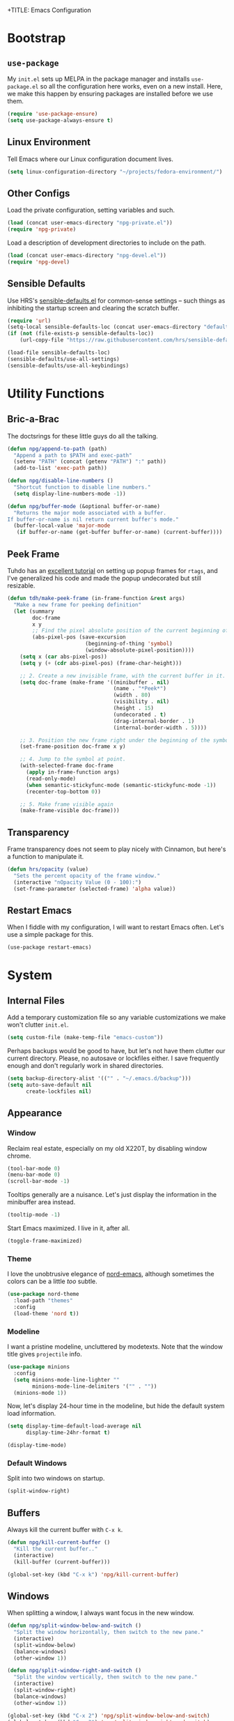 +TITLE: Emacs Configuration
#+AUTHOR: Nathanael Gentry
#+EMAIL: ngentry1@liberty.edu
#+OPTIONS: toc:nil num:nil
#+PROPERTY: header-args :results output silent

* Bootstrap
** =use-package=
My =init.el= sets up MELPA in the package manager and installs =use-package.el= so all the configuration here works, even on a new install. Here, we make this happen by ensuring packages are installed before we use them.
#+begin_src emacs-lisp
  (require 'use-package-ensure)
  (setq use-package-always-ensure t)
#+end_src

** Linux Environment
Tell Emacs where our Linux configuration document lives.
#+begin_src emacs-lisp
  (setq linux-configuration-directory "~/projects/fedora-environment/")
#+end_src

** Other Configs
Load the private configuration, setting variables and such.
#+begin_src emacs-lisp
  (load (concat user-emacs-directory "npg-private.el"))
  (require 'npg-private)
#+end_src

Load a description of development directories to include on the path.
#+begin_src emacs-lisp
  (load (concat user-emacs-directory "npg-devel.el"))
  (require 'npg-devel)
#+end_src

** Sensible Defaults
Use HRS's [[https://github.com/hrs/sensible-defaults.el/][sensible-defaults.el]] for common-sense settings -- such things as
inhibiting the startup screen and clearing the scratch buffer.
#+begin_src emacs-lisp
  (require 'url)
  (setq-local sensible-defaults-loc (concat user-emacs-directory "defaults.el"))
  (if (not (file-exists-p sensible-defaults-loc))
      (url-copy-file "https://raw.githubusercontent.com/hrs/sensible-defaults.el/master/sensible-defaults.el" sensible-defaults-loc))

  (load-file sensible-defaults-loc)
  (sensible-defaults/use-all-settings)
  (sensible-defaults/use-all-keybindings)
#+end_src

* Utility Functions
** Bric-a-Brac
The doctsrings for these little guys do all the talking.
#+begin_src emacs-lisp
  (defun npg/append-to-path (path)
    "Append a path to $PATH and exec-path"
    (setenv "PATH" (concat (getenv "PATH") ":" path))
    (add-to-list 'exec-path path))
#+end_src

#+begin_src emacs-lisp
  (defun npg/disable-line-numbers ()
    "Shortcut function to disable line numbers."
    (setq display-line-numbers-mode -1))
#+end_src

#+begin_src emacs-lisp
  (defun npg/buffer-mode (&optional buffer-or-name)
    "Returns the major mode associated with a buffer.
  If buffer-or-name is nil return current buffer's mode."
    (buffer-local-value 'major-mode
     (if buffer-or-name (get-buffer buffer-or-name) (current-buffer))))
#+end_src

** Peek Frame
Tuhdo has an [[https://tuhdo.github.io/emacs-frame-peek.html][excellent tutorial]] on setting up popup frames for =rtags=, and I've generalized his code and made the popup undecorated but still resizable.

#+begin_src emacs-lisp
  (defun tdh/make-peek-frame (in-frame-function &rest args)
    "Make a new frame for peeking definition"
    (let (summary
          doc-frame
          x y
          ;; Find the pixel absolute position of the current beginning of the symbol at point.
          (abs-pixel-pos (save-excursion
                           (beginning-of-thing 'symbol)
                           (window-absolute-pixel-position))))
      (setq x (car abs-pixel-pos))
      (setq y (+ (cdr abs-pixel-pos) (frame-char-height)))

      ;; 2. Create a new invisible frame, with the current buffer in it.
      (setq doc-frame (make-frame '((minibuffer . nil)
                                    (name . "*Peek*")
                                    (width . 80)
                                    (visibility . nil)
                                    (height . 15)
                                    (undecorated . t)
                                    (drag-internal-border . 1)
                                    (internal-border-width . 5))))

      ;; 3. Position the new frame right under the beginning of the symbol at point.
      (set-frame-position doc-frame x y)

      ;; 4. Jump to the symbol at point.
      (with-selected-frame doc-frame
        (apply in-frame-function args)
        (read-only-mode)
        (when semantic-stickyfunc-mode (semantic-stickyfunc-mode -1))
        (recenter-top-bottom 0))

      ;; 5. Make frame visible again
      (make-frame-visible doc-frame)))
#+end_src

** Transparency
Frame transparency does not seem to play nicely with Cinnamon, but here's a function to manipulate it.
#+begin_src emacs-lisp
  (defun hrs/opacity (value)
    "Sets the percent opacity of the frame window."
    (interactive "nOpacity Value (0 - 100):")
    (set-frame-parameter (selected-frame) 'alpha value))
#+end_src

** Restart Emacs
When I fiddle with my configuration, I will want to restart Emacs often. Let's
use a simple package for this.

#+begin_src elisp
  (use-package restart-emacs)
#+end_src

* System
** Internal Files
Add a temporary customization file so any variable customizations we make won't clutter =init.el=.
#+begin_src emacs-lisp
  (setq custom-file (make-temp-file "emacs-custom"))
#+end_src

Perhaps backups would be good to have, but let's not have them clutter our
current directory. Please, no autosave or lockfiles either. I save frequently
enough and don't regularly work in shared directories.
#+begin_src emacs-lisp
  (setq backup-directory-alist '(("" . "~/.emacs.d/backup")))
  (setq auto-save-default nil
        create-lockfiles nil)
#+end_src
** Appearance
*** Window
Reclaim real estate, especially on my old X220T, by disabling window chrome.
#+begin_src emacs-lisp
  (tool-bar-mode 0)
  (menu-bar-mode 0)
  (scroll-bar-mode -1)
#+end_src

Tooltips generally are a nuisance. Let's just display the information in the
minibuffer area instead.
#+begin_src emacs-lisp
  (tooltip-mode -1)
#+end_src

Start Emacs maximized. I live in it, after all.
#+begin_src emacs-lisp
  (toggle-frame-maximized)
#+end_src

*** Theme
I love the unobtrusive elegance of [[https://github.com/arcticicestudio/nord-emacs][nord-emacs]], although sometimes the colors can be a little /too/ subtle.
#+begin_src emacs-lisp
  (use-package nord-theme
    :load-path "themes"
    :config
    (load-theme 'nord t))
#+end_src

*** Modeline
I want a pristine modeline, uncluttered by modetexts. Note that the window title gives =projectile= info.
#+begin_src emacs-lisp
  (use-package minions
    :config
    (setq minions-mode-line-lighter ""
          minions-mode-line-delimiters '("" . ""))
    (minions-mode 1))
#+end_src

Now, let's display 24-hour time in the modeline, but hide the default system
load information.
#+begin_src emacs-lisp
  (setq display-time-default-load-average nil
        display-time-24hr-format t)

  (display-time-mode)
#+end_src

*** Default Windows
Split into two windows on startup.
#+begin_src emacs-lisp
  (split-window-right)
#+end_src

** Buffers
Always kill the current buffer with =C-x k=.
#+begin_src emacs-lisp
  (defun npg/kill-current-buffer ()
    "Kill the current buffer.."
    (interactive)
    (kill-buffer (current-buffer)))

  (global-set-key (kbd "C-x k") 'npg/kill-current-buffer)
#+end_src

** Windows
When splitting a window, I always want focus in the new window.
#+BEGIN_SRC emacs-lisp
  (defun npg/split-window-below-and-switch ()
    "Split the window horizontally, then switch to the new pane."
    (interactive)
    (split-window-below)
    (balance-windows)
    (other-window 1))

  (defun npg/split-window-right-and-switch ()
    "Split the window vertically, then switch to the new pane."
    (interactive)
    (split-window-right)
    (balance-windows)
    (other-window 1))

  (global-set-key (kbd "C-x 2") 'npg/split-window-below-and-switch)
  (global-set-key (kbd "C-x 3") 'npg/split-window-right-and-switch)
#+END_SRC

** Lines and Spaces
Let's make our shallow tabs into spaces.
#+begin_src emacs-lisp
  (setq-default tab-width 2)
  (setq-default indent-tabs-mode nil)
#+end_src

I used to display line numbers globally, but that got to be too much of a pain
when I had to picemeal disable numbers for =mu4e=, the agenda, the terminal,
and special modes. Now, we just enable line numbers for major programming
languages -- those that derive from =prog-mode= -- and all files we open through =find-file=.
#+begin_src emacs-lisp
  (dolist (lines-mode
           '(prog-mode-hook
             find-file-hook))
    (add-hook lines-mode #'display-line-numbers-mode))
#+end_src

Also show column numbers in the modeline.
#+begin_src emacs-lisp
  (setq column-number-mode t)
#+end_src

Even though I have hard breaks set in text modes through =auto-fill-mode=,
#+begin_src emacs-lisp
  (global-visual-line-mode)
#+end_src

* Navigation
** =which-key=
#+begin_src emacs-lisp
  (use-package which-key
    :init
    (which-key-mode)
    (setq which-key-idle-delay 0.2)
    :diminish which-key-mode
  )
#+end_src

** =evil=
Use =evil=. I tried to resist it as long as I could, but I have been converted.
#+BEGIN_SRC emacs-lisp
  (use-package evil
    :config
    (evil-mode 1))
#+END_SRC

* Global Keys
Use a powerful keybinding engine for even more complete =vim= emulation. Thanks
to [[https://github.com/gjstein/emacs.d][Gregory Stein]] for illuminating me. You'll see that I leapfrog no small amount
from his configuration.
#+begin_src emacs-lisp
  (use-package general
    :after evil
    :init
    (defvar npg-leader-key "<SPC>"))
#+end_src

Let's use the ThinkPad's paging keys to easily switch windows.
#+begin_src emacs-lisp
  (global-set-key (kbd "<prior>") 'other-window)
#+end_src

I use several functions very requently, and I would like them to be easily
accessible from anywhere:
 - Punching in\out for continuous clocking;
 - Accessing both a daily and weekly agenda;
 - Viewing =git= status;
 - Quickly capturing some text;
 - Opening my literate configs.
#+begin_src emacs-lisp
  (defun npg/visit-emacs-config ()
    (interactive)
    (find-file (concat user-emacs-directory "configuration.org")))

  (defun npg/visit-linux-config ()
    (interactive)
    (find-file (concat linux-configuration-directory "fedora-environment.org")))

  (general-evil-setup)
  (general-define-key
   :prefix npg-leader-key
   :states '(normal)
    "" nil
    "I" '(bh/punch-in :which-key "punch in")
    "O" '(bh/punch-out :which-key "punch-out")
    "a" '(npg/org-agenda :which-key "daily agenda")
    "A" '(npg/org-weekly-agenda :which-key "weekly agenda")
    "g" '(magit-status :which-key "magit")
    "q" '(org-capture :which-key "capture")
    "ee" '(npg/visit-emacs-config :which-key "emacs config")
    "ef" '(npg/visit-linux-config :which-key "linux config")
    "m" '(mu4e :which-key "mu4e")
    "r" '(restart-emacs :which-key "restart"))
#+end_src

* Services
** =smartparens=
So powerful.
#+begin_src emacs-lisp
(use-package smartparens
  :bind (:map smartparens-mode-map
         ("C-M-f" . sp-next-sexp)
         ("C-M-b" . sp-backward-sexp)
         ("C-M-d" . sp-down-sexp)
         ("C-M-a" . sp-backward-down-sexp)
         ("C-M-u" . sp-up-sexp)
         ("C-M-e" . sp-backward-up-sexp)
         ("C-M-n" . sp-forward-sexp)
         ("C-M-p" . sp-previous-sexp)
         ("C-S-d" . sp-beginning-of-sexp)
         ("C-S-a" . sp-end-of-sexp)
         ("C-M-k" . sp-kill-sexp)
         ("C-M-w" . sp-copy-sexp)
         ("M-<delete>" . sp-unwrap-sexp)
         ("M-<backspace>" . sp-backward-unwrap-sexp)
         ("M-D" . sp-splice-sexp)
         ("C-S-<backspace>" . sp-splice-sexp-killing-around)
         ("C-<right>" . sp-forward-slurp-sexp)
         ("C-<left>" . sp-forward-barf-sexp)
         ("C-S-<left>" . sp-backward-slurp-sexp)
         ("C-S-<right>" . sp-backward-barf-sexp))
  :init
  (setq sp-cancel-autoskip-on-backward-movement nil)
  :config
(require 'smartparens-config))
#+end_src

** =rainbow-delimiters=
I am not yet an Emacs minimalist.
#+begin_src emacs-lisp
  (use-package rainbow-delimiters
    :init (add-hook 'prog-mode-hook #'rainbow-delimiters-mode))
#+end_src

** =ido=
Very basic for now.

#+begin_src emacs-lisp
  (ido-mode 'both)
  (setq ido-enable-flex-matching t)

  ; Use the current window when visiting files and buffers with ido
  (setq ido-default-file-method 'selected-window)
  (setq ido-default-buffer-method 'selected-window)

  ; Use the current window for indirect buffer display
  (setq org-indirect-buffer-display 'current-window)
#+end_src

** =company=
Enable =company= everywhere, and reward our laziness by giving ourselves access to unicode math.
#+begin_src emacs-lisp
  (use-package company
    :ensure company-math
    :init (global-company-mode 1)
    :config (add-to-list 'company-backends 'company-math-symbols-unicode))
#+end_src

Bind =M-/= to bring up a completion menu.
#+begin_src emacs-lisp
  (global-set-key (kbd "M-/") 'company-complete-common)
#+end_src

Quickhelp is useful for API discovery, but it doesn't talk to =nord-theme= right now.
#+begin_src emacs-lisp
  (use-package company-quickhelp
    :init (company-quickhelp-mode))
#+end_src

** =flycheck=
We'll add local mode hooks for flycheck.
#+begin_src emacs-lisp
  (use-package flycheck)
#+end_src

* Projects
** =dumb-jump=
And to think of the untold hours I spent configuring C\C++ tags when I could have used this!
#+begin_src emacs-lisp
  (use-package dumb-jump
    :config
    (define-key evil-normal-state-map (kbd "M-.") 'dumb-jump-go)
    (setq dumb-jump-selector 'ivy))
#+end_src

** =ag=
Try out the Silver Searcher.
#+begin_src emacs-lisp
  (use-package ag)
#+end_src

** =magit=
I use =magit= to handle version control. It's lovely, but I tweak a few things:

- I bring up the status menu with =C-x g=.
- Use =evil= keybindings with =magit=.
- The default behavior of =magit= is to ask before pushing. I haven't had any
  problems with accidentally pushing, so I'd rather not confirm that every time.
- Per [[http://tbaggery.com/2008/04/19/a-note-about-git-commit-messages.html][tpope's suggestions]], highlight commit text in the summary line that goes
  beyond 50 characters.
- On the command line I'll generally push a new branch with a plain old =git
  push=, which automatically creates a tracking branch on (usually) =origin=.
  Magit, by default, wants me to manually specify an upstream branch. This binds
  =P P= to =magit-push-implicitly=, which is just a wrapper around =git push
  -v=. Convenient!
- I'd like to start in the insert state when writing a commit message.
#+BEGIN_SRC emacs-lisp
  (use-package magit
    :bind
    ("C-x g" . magit-status)

    :config
    (use-package evil-magit)
    (use-package with-editor)
    (setq magit-push-always-verify nil)
    (setq git-commit-summary-max-length 50)

    (with-eval-after-load 'magit-remote
      (magit-define-popup-action 'magit-push-popup ?P
        'magit-push-implicitly--desc
        'magit-push-implicitly ?p t))

    (add-hook 'with-editor-mode-hook 'evil-insert-state))
#+END_SRC

** =projectile=
Search for files within a project with =projectile-ag= through =C-c v=. Also
bind =C-p= to fuzzy-searching within a project, and use the current directory as
a project root when we don't have a defined project. This enables
fuzzy-searching for files anywhere.
#+begin_src emacs-lisp
  (use-package projectile
    :bind
    ("C-c v" . 'projectile-ag)

    :config
    (define-key evil-normal-state-map (kbd "C-p") 'projectile-find-file)
    (evil-define-key 'motion ag-mode-map (kbd "C-p") 'projectile-find-file)
    (evil-define-key 'motion rspec-mode-map (kbd "C-p") 'projectile-find-file)

    (setq projectile-completion-system 'ivy
          projectile-switch-project-action 'projectile-dired
          projectile-require-project-root nil))
   #+end_src

* Environments
** Terminal
Use =multi-term= for login shell sessions. (If we only really want to have one
terminal open at a time, should we really be using =multi-term=?)
#+begin_src emacs-lisp
  (use-package multi-term
    :init
    (global-set-key (kbd "C-c t") 'multi-term)
    (setq multi-term-program-switches "--login"))
#+end_src

Let's not use =evil= in the terminal. It's distracting, and it rebinds some useful
keys, like =C-d=.
#+begin_src emacs-lisp
  (evil-set-initial-state 'term-mode 'emacs)
#+end_src

** Prose
*** =flyspell=
Let's enable spell-checking for text (org, markdown) and commit messages.
#+begin_src emacs-lisp
    (use-package flyspell
      :config
      (add-hook 'text-mode-hook 'turn-on-auto-fill)
      (add-hook 'gfm-mode-hook 'flyspell-mode)
      (add-hook 'org-mode-hook 'flyspell-mode)
      (add-hook 'git-commit-mode-hook 'flyspell-mode))
#+end_src

*** Dictionary: Webster 1913
I look up definitions by hitting =C-x w=, which shells out to =sdcv=. I've
loaded that with the (beautifully lyrical) 1913 edition of Webster's dictionary,
so these definitions are a lot of fun.
#+begin_src emacs-lisp
    (defun hrs/dictionary-prompt ()
      (read-string
       (format "Word (%s): " (or (hrs/region-or-word) ""))
       nil
       nil
       (hrs/region-or-word)))

    (defun hrs/dictionary-define-word ()
      (interactive)
      (let* ((word (hrs/dictionary-prompt))
             (buffer-name (concat "Definition: " word)))
        (with-output-to-temp-buffer buffer-name
          (shell-command (format "sdcv -n %s" word) buffer-name))))

    (define-key global-map (kbd "C-x w") 'hrs/dictionary-define-word)
#+end_src

*** Thesaurus: WordNet
Synosaurus is hooked up to wordnet to provide access to a thesaurus. Hitting
=C-x s= searches for synonyms.

#+BEGIN_SRC emacs-lisp
  (use-package synosaurus)
  (setq-default synosaurus-backend 'synosaurus-backend-wordnet)
  (add-hook 'after-init-hook #'synosaurus-mode)
  (define-key global-map "\C-xs" 'synosaurus-lookup)
#+END_SRC

*** Word Count
This little [[https://www.emacswiki.org/emacs/wcMode][minor mode]] sets =mode-line-position= to display character count,
word count, and line count.
#+begin_src emacs-lisp
      (setq mode-line-position
        (append
         mode-line-position
         '((wc-mode
      (6 (:eval (if (use-region-p)
        (format " %d,%d,%d"
          (abs (- (point) (mark)))
          (count-words-region (point) (mark))
          (abs (- (line-number-at-pos (point))
            (line-number-at-pos (mark)))))
            (format " %d,%d,%d"
              (- (point-max) (point-min))
              (count-words-region (point-min) (point-max))
              (line-number-at-pos (point-max))))))
      nil))))
#+end_src

** Python
Set up our =virtualenv= for =jedi=.
#+begin_src emacs-lisp
  (npg/append-to-path "~/.local/bin")
#+end_src

Use =elpy= for a great IDE experience.
#+begin_src emacs-lisp
  (use-package elpy
    :init (elpy-enable))
#+end_src

Check syntax with =flycheck=.
#+begin_src emacs-lisp
  (add-hook 'elpy-mode-hook 'flycheck-mode)
#+end_src

Format code by PEP8 on save.
#+begin_src emacs-lisp
  (use-package py-autopep8
  :init (add-hook 'elpy-mode-hook 'py-autopep8-enable-on-save))
#+end_src

(Do we need to use company-jedi since we already have elpy?)

** C/C++
Maybe =rtags= is a bit intense, but using it with =cmake-ide= works well now.
#+begin_src emacs-lisp
  (use-package rtags
    :ensure flycheck-rtags
    :init
    (add-hook 'c-mode-common-hook (lambda ()
                                   (flycheck-select-checker 'rtags)
                                   (setq-local flycheck-highlighting-mode nil)
                                   (setq-local flycheck-check-syntax-automatically nil)))

    (setq rtags-autostart-diagnostics t
          rtags-completions-enabled t)
    (push 'company-rtags company-backends))
#+end_src

Use =cmake-ide= to automate =rtags= processes in a CMake project.
#+begin_src emacs-lisp
  (use-package cmake-ide
    :init (cmake-ide-setup))
#+end_src

** LaTeX
Org will begin replacing pure LaTeX for notes and such, but I still complete homework in here.
First, set up =pdf-tools= for full previews, and disable line numbers in PDF buffers.
#+begin_src emacs-lisp
  (use-package pdf-tools
  :bind
  ("C-c C-g" . pdf-sync-forward-search)

  :init
  (pdf-tools-install)
  (setq mouse-wheel-follow-mouse t
        pdf-view-resize-factor 1.00)
  (add-hook 'pdf-view-mode-hook
            (npg/disable-line-numbers)))
#+end_src

Now, we can setup LaTeX. I don't bother setting up RefTeX because I write papers in Org.
Note, however, that Org also uses these settings to show PDF previews.
#+begin_src emacs-lisp
(use-package tex-site
    :ensure auctex
    :init
    (setq TeX-auto-save t
          TeX-parse-self t
          TeX-source-correlate-method 'synctex
          TeX-correlate-start-server t
          TeX-view-program-selection '((output-pdf "pdf-tools"))
          TeX-view-program-list '(("pdf-tools" "TeX-pdf-tools-sync-view")))
    (add-hook 'TeX-after-TeX-LaTeX-command-finished-hook
              #'TeX-revert-document-buffer))
#+end_src

** JSON
=json-mode= works well for all I need, and I have a custom yasnippet for Org. We can pretty-print with =C-c C-f=.
#+begin_src emacs-lisp
  (use-package json-mode)
#+end_src

** XML
nXML modes don't seem to come with a formatter, so let's [[http://blog.bookworm.at/2007/03/pretty-print-xml-with-emacs.html][use one]] from Benjamin
Ferrari's excellent blog.
#+begin_src emacs-lisp
  (defun bf/format-xml-region (begin end)
    "Pretty format XML markup in region. You need to have nxml-mode
  http://www.emacswiki.org/cgi-bin/wiki/NxmlMode installed to do
  this.  The function inserts linebreaks to separate tags that have
  nothing but whitespace between them.  It then indents the markup
  by using nxml's indentation rules."
    (interactive "r")
    (save-excursion
        (nxml-mode)
        (goto-char begin)
        (while (search-forward-regexp "\>[ \\t]*\<" nil t)
          (backward-char) (insert "\n"))
        (indent-region begin end))
      (message "nXML formatted"))
#+end_src

And let's bind the key in nXML mode; we need to standardize a formatting key
anyhow.
#+begin_src emacs-lisp
  (general-define-key
   :keymaps 'nxml-mode-map
   :states '(normal motion)
   "C-c C-r f" '(bf/format-xml-region :which-key "format region"))
#+end_src

* Org
** System
 We have already installed the Org package archive, so let's ensure we're using
 that latest released version with contributions. The included keybindings are
 fallbacks in case the =evil= keymaps don't work properly.
 #+begin_src emacs-lisp
   (use-package org
     :ensure org-plus-contrib
     :init
     (add-hook 'org-mode-hook 'visual-line-mode)
     (add-hook 'org-mode-hook 'org-indent-mode)
     (add-hook 'org-mode-hook 'flyspell-mode)
     :bind (("\C-c a" . org-agenda)
            ("\C-c c" . org-capture)
            ("\C-c b" . org-iswitchb))
     :config
     (setq org-completion-use-ido t
           org-ellipsis " ▼ "))
 #+end_src

Since =nord-theme= doesn't have good heading contrast, use pretty bullet heading indicators.
#+begin_src emacs-lisp
  (use-package org-bullets
    :init (add-hook 'org-mode-hook 'org-bullets-mode))
#+end_src

Indent headings by default, and use =yasnippet= with LaTeX snippets available.
#+begin_src emacs-lisp
  (dolist (mode-hook
                   '(org-indent-mode
                     yas-minor-mode))
            (add-hook 'org-mode-hook mode-hook))
  (yas-activate-extra-mode 'latex-mode)
#+end_src

*** Paths
Store my org files in =~/documents/org=.
#+begin_src emacs-lisp
  (defun npg/org-file-path (filename)
    "Return the absolute address of an org file, given its relative name."
    (concat (file-name-as-directory org-directory) filename))

  (setq org-directory "~/documents/org")

  (setq org-index-file (npg/org-file-path "index.org")
        org-jot-file (npg/org-file-path "jot.org")
        org-journal-file (npg/org-file-path "journal.org")
        org-caldav-inbox (npg/org-file-path "caldav.org")
        org-archive-location (concat
                              (npg/org-file-path "archive.org")
                              "::* From %s"))
#+end_src

 Derive the agenda from =index.org=, the project index, and the calendar file.
#+begin_src emacs-lisp
  (setq org-agenda-files (list org-index-file org-caldav-inbox))
#+end_src

** Keys
Not quite working yet; I need to understand why my leader key doesn't respond.
#+begin_src emacs-lisp
  (general-define-key
   :prefix npg-leader-key
   :keymaps 'org-mode-map
   :states '(normal motion)
   "i" '(org-clock-in :which-key "clock in")
   "o" '(org-clock-out :which-key "clock out")
   "t" '(org-todo :which-key "todo state")
   "ct" '(org-todo :which-key "todo state")
   "ce" '(org-export-dispatch :which-key "org export")
   "cp" '(org-set-property :which-key "org set property"))
#+end_src

** Babel
Open source block editor (=C-c '=) in a split window; make formats and tabs native.
#+begin_src emacs-lisp
  (setq org-src-fontify-natively t
        org-src-tab-acts-natively t
        org-src-window-setup 'split-window-below)
#+end_src

*** Oxen
Allow export to markdown and beamer (for presentations).
#+BEGIN_SRC emacs-lisp
  (require 'ox-md)
  (require 'ox-beamer)
#+END_SRC

*** Babel
Don't ask before evaluating code blocks.
#+BEGIN_SRC emacs-lisp
  (setq org-confirm-babel-evaluate nil)
#+END_SRC

Allow =babel= to evaluate Emacs lisp, Python, shell, dot, or Gnuplot code.
#+BEGIN_SRC emacs-lisp
  (use-package gnuplot)

  (org-babel-do-load-languages
   'org-babel-load-languages
   '((emacs-lisp . t)
     (python . t)
     (shell . t)
     (dot . t)
     (gnuplot . t)))
#+END_SRC

Allow editing JSON.
#+begin_src emacs-lisp
  (add-to-list 'org-src-lang-modes '("json" . json))
#+end_src

*** HTML
Make sure we have the latest version of =htmlize= installed by default.
#+begin_src emacs-lisp
  (use-package htmlize)
#+end_src

Don't include a footer with my contact and publishing information at the bottom
of every exported HTML document.
#+BEGIN_SRC emacs-lisp
  (setq org-html-postamble nil)
#+END_SRC

Exporting to HTML and opening the results triggers =/usr/bin/sensible-browser=,
which checks the =$BROWSER= environment variable to choose the right browser.
I'd like to always use Firefox, so:
#+BEGIN_SRC emacs-lisp
  (setq browse-url-browser-function 'browse-url-generic
        browse-url-generic-program "firefox")

  (setq proess-connection-type nil)
#+END_SRC

** Tasks
*** States
I am using these [[http://doc.norang.ca/org-mode.html][task states]], with some verbiage modification.
A task should be in state =WAIT= when the task needs information from someone else; it should be
set to =HOLD= when I don't have time to do it.

Note that states =WAIT=, =HOLD=, and =DROP= request a note upon state shift.
#+begin_src emacs-lisp
  (setq org-todo-keywords
        '((sequence "TODO(t)" "NEXT(n)" "|" "DONE(d)")
          (sequence "WAIT(w@/!)" "HOLD(h@/!)" "|" "DROP(c@/!)" "MEET")))
#+end_src

These colors work well with my dark-blue theme.
#+begin_src emacs-lisp
  (setq org-todo-keyword-faces
        '(("TODO" :foreground "light salmon" :weight bold)
          ("NEXT" :foreground "SteelBlue1" :weight bold)
          ("DONE" :foreground "light green" :weight bold)
          ("WAIT" :foreground "MediumOrchid1" :weight bold)
          ("HOLD" :foreground "Orchid1" :weight bold)
          ("DROP" :foreground "VioletRed1" :weight bold)
          ("MEET" :foreground "light green" :weight bold)))

#+end_src

Since we have defined keys for each state, we can use fast selection with =C-c C-t KEY=.
#+begin_src emacs-lisp
  (setq org-use-fast-todo-selection t)
#+end_src

Using =S-<arrow=, easily change task states without all the processing (e.g. setting timestamps and notes) of normal state cycling. Useful for fixing the status of an entry.
#+begin_src emacs-lisp
  (setq org-treat-S-cursor-todo-selection-as-state-change nil)
#+end_src

*** Tags
To aid agenda filtering, auto-update task tags whenever the state changes.
#+begin_src emacs-lisp
   (setq org-todo-state-tags-triggers
        (quote (("DROP" ("DROP" . t))
                ("WAIT" ("WAIT" . t))
                ("HOLD" ("WAIT") ("HOLD" . t))
                (done  ("WAIT") ("HOLD"))
                ("TODO" ("WAIT") ("DROP") ("HOLD"))
                ("NEXT" ("WAIT") ("DROP") ("HOLD"))
                ("DONE" ("WAIT") ("DROP") ("HOLD")))))
#+end_src

*** Archive
Always record the time that a task was archived.
#+BEGIN_SRC emacs-lisp
  (setq org-log-done 'time)
#+END_SRC

** Tags
Note that the =@= group, which contains location tags, functions like a bank of
radio buttons: selecting one location will deselect another selection within the
group. Note that some of the non-exclusive tags are applied by the task state changers.
#+begin_src emacs-lisp
  (setq org-tag-alist '((:startgroup . nil)
                          ("@errand" . ?e)
                          ("@campus" . ?c)
                          ("@home" . ?H)
                          ("@office" . o)
                          (:endgroup . nil)
                          ("DROP" . ?d)
                          ("WAIT" . ?w)
                          ("HOLD" . ?h)
                          ("PERSONAL" . ?P)
                          ("SYSTEM" . ?S)
                          ("LIBERTY" . ?l)
                          ("RESEARCH" . ?r)
                          ("MUSIC" . ?m)))
#+end_src

Since we have defined single keys for tag application, let's use them.
#+begin_src emacs-lisp
  (setq org-fast-tag-selection-single-key 'expert)
#+end_src

** Calendar
Configure =org-caldav= package to point toward my ownCloud instance and main calendar.
#+begin_src emacs-lisp
  (use-package org-caldav
    :init
    (setq org-caldav-url npg/org-caldav-url
          org-caldav-calendar-id npg/org-caldav-calendar-id))
#+end_src

Sync the calendar each time we start Emacs, using the latest TLS version.
#+begin_src emacs-lisp
  (setq gnutls-algorithm-priority "NORMAL:-VERS-TLS1.3")
  (org-caldav-sync)
#+end_src

** Capture
Let's bind =org-capture= to something sensible and open it in insert mode.
#+begin_src emacs-lisp
  (global-set-key (kbd "C-c c") 'org-capture)
  (add-hook 'org-capture-mode-hook 'evil-insert-state)
#+end_src

Define a few common tasks as capture templates.
#+begin_src emacs-lisp
  (setq org-capture-templates
    '(("t" "Todo" entry (file+headline org-index-file "INBOX")
      "* TODO %?\n%U\n%a\n" :clock-in t :clock-resume t)
    ("n" "Next" entry (file+headline org-index-file "INBOX")
      "* NEXT %?\nDEADLINE: %t\n%U\n%a\n" :clock-in t :clock-resume t :immediate-finish t)
    ("m" "Meeting" entry (file+headline org-jot-file)
     "* MEETING: %? :MEETING:\n%U\n" :clock-in t :clock-resume t)
    ("d" "Diversion" entry (file+datetree org-journal-file)
     "* DIVERSION: %? :DIVERSION:\n%U\n" :clock-in t :clock-resume t)
    ("j" "Journal" entry (file+datetree org-journal-file)
     "* %? \n%U\n" :clock-in t :clock-resume t)
    ("j" "Jot" entry (file+headline org-jot-file)
     "* %? :JOT: \n%U\n" :clock-in t :clock-resume t)))
#+end_src

Define some custom actions to take on completion or termination of a capture.
Right now, this just automatically marks for refile any message on which we
successfully complete a capture.
#+begin_src emacs-lisp
  (defun npg/org-capture-after-finalize ()
    (if org-note-abort ()
      (if (equal (npg/buffer-mode) 'mu4e-headers-mode)
           (mu4e-headers-mark-for-refile)
         (if (equal (npg/buffer-mode) 'mu4e-view-mode)
             (mu4e-view-mark-for-refile)))))

  (add-hook 'org-capture-after-finalize-hook 'npg/org-capture-after-finalize)
#+end_src

** Refile
We can refile into the current file and the index file, up to 3 levels deep.
#+begin_src emacs-lisp
  (setq org-refile-targets '((nil :maxlevel . 3)
                             (org-agenda-files :maxlevel . 3)))
#+end_src

Use full outline paths for refile targets, so ido works well.
#+begin_src emacs-lisp
  (setq org-refile-use-outline-path t)
  (setq org-outline-path-complete-in-steps nil)
#+end_src

Allow =refile= to create parent nodes with confirmation.
#+begin_src emacs-lisp
  (setq org-refile-allow-creating-parent-nodes 'confirm)
#+end_src

** Agenda
I have based this configuration on Gregory Stein's excellent [[https://github.com/gjstein/emacs.d/blob/e725a97a71c6236321f00c705085581f028c1580/config/gs-org.el][agenda configuration]], which it itself based
on Bernt Hansen's [[http://doc.norang.ca/org-mode.html][rather overwhelming guide]].

*** Projects
Here are some project-management helper functions from the sources listed above.
These assume a lazy project definition: any task with a subtask is a project. Note also that stuck projects
are those that do not have a subtask with the =NEXT= designation.

**** =bh=
#+begin_src emacs-lisp
  (defun bh/is-project-p ()
    "Any task with a todo keyword subtask"
    (save-restriction
      (widen)
      (let ((has-subtask)
            (subtree-end (save-excursion (org-end-of-subtree t)))
            (is-a-task (member (nth 2 (org-heading-components)) org-todo-keywords-1)))
        (save-excursion
          (forward-line 1)
          (while (and (not has-subtask)
                      (< (point) subtree-end)
                      (re-search-forward "^\*+ " subtree-end t))
            (when (member (org-get-todo-state) org-todo-keywords-1)
              (setq has-subtask t))))
        (and is-a-task has-subtask))))

  (defun bh/is-project-subtree-p ()
    "Any task with a todo keyword that is in a project subtree.
  Callers of this function already widen the buffer view."
    (let ((task (save-excursion (org-back-to-heading 'invisible-ok)
                                (point))))
      (save-excursion
        (bh/find-project-task)
        (if (equal (point) task)
            nil
          t))))

  (defun bh/is-task-p ()
    "Any task with a todo keyword and no subtask"
    (save-restriction
      (widen)
      (let ((has-subtask)
            (subtree-end (save-excursion (org-end-of-subtree t)))
            (is-a-task (member (nth 2 (org-heading-components)) org-todo-keywords-1)))
        (save-excursion
          (forward-line 1)
          (while (and (not has-subtask)
                      (< (point) subtree-end)
                      (re-search-forward "^\*+ " subtree-end t))
            (when (member (org-get-todo-state) org-todo-keywords-1)
              (setq has-subtask t))))
        (and is-a-task (not has-subtask)))))

  (defun bh/is-subproject-p ()
    "Any task which is a subtask of another project"
    (let ((is-subproject)
          (is-a-task (member (nth 2 (org-heading-components)) org-todo-keywords-1)))
      (save-excursion
        (while (and (not is-subproject) (org-up-heading-safe))
          (when (member (nth 2 (org-heading-components)) org-todo-keywords-1)
            (setq is-subproject t))))
      (and is-a-task is-subproject)))

  (defun bh/list-sublevels-for-projects-indented ()
    "Set org-tags-match-list-sublevels so when restricted to a subtree we list all subtasks.
    This is normally used by skipping functions where this variable is already local to the agenda."
    (if (marker-buffer org-agenda-restrict-begin)
        (setq org-tags-match-list-sublevels 'indented)
      (setq org-tags-match-list-sublevels nil))
    nil)

  (defun bh/list-sublevels-for-projects ()
    "Set org-tags-match-list-sublevels so when restricted to a subtree we list all subtasks.
    This is normally used by skipping functions where this variable is already local to the agenda."
    (if (marker-buffer org-agenda-restrict-begin)
        (setq org-tags-match-list-sublevels t)
      (setq org-tags-match-list-sublevels nil))
    nil)

  (defvar bh/hide-scheduled-and-waiting-next-tasks t)

  (defun bh/toggle-next-task-display ()
    (interactive)
    (setq bh/hide-scheduled-and-waiting-next-tasks (not bh/hide-scheduled-and-waiting-next-tasks))
    (when  (equal major-mode 'org-agenda-mode)
      (org-agenda-redo))
    (message "%s WAITING and SCHEDULED NEXT Tasks" (if bh/hide-scheduled-and-waiting-next-tasks "Hide" "Show")))

  (defun bh/skip-stuck-projects ()
    "Skip trees that are not stuck projects"
    (save-restriction
      (widen)
      (let ((next-headline (save-excursion (or (outline-next-heading) (point-max)))))
        (if (bh/is-project-p)
            (let* ((subtree-end (save-excursion (org-end-of-subtree t)))
                   (has-next ))
              (save-excursion
                (forward-line 1)
                (while (and (not has-next) (< (point) subtree-end) (re-search-forward "^\\*+ NEXT " subtree-end t))
                  (unless (member "WAITING" (org-get-tags-at))
                    (setq has-next t))))
              (if has-next
                  nil
                next-headline)) ; a stuck project, has subtasks but no next task
          nil))))

  (defun bh/skip-non-stuck-projects ()
    "Skip trees that are not stuck projects"
    ;; (bh/list-sublevels-for-projects-indented)
    (save-restriction
      (widen)
      (let ((next-headline (save-excursion (or (outline-next-heading) (point-max)))))
        (if (bh/is-project-p)
            (let* ((subtree-end (save-excursion (org-end-of-subtree t)))
                   (has-next ))
              (save-excursion
                (forward-line 1)
                (while (and (not has-next) (< (point) subtree-end) (re-search-forward "^\\*+ NEXT " subtree-end t))
                  (unless (member "WAITING" (org-get-tags-at))
                    (setq has-next t))))
              (if has-next
                  next-headline
                nil)) ; a stuck project, has subtasks but no next task
          next-headline))))

  (defun bh/skip-non-projects ()
    "Skip trees that are not projects"
    ;; (bh/list-sublevels-for-projects-indented)
    (if (save-excursion (bh/skip-non-stuck-projects))
        (save-restriction
          (widen)
          (let ((subtree-end (save-excursion (org-end-of-subtree t))))
            (cond
             ((bh/is-project-p)
              nil)
             ((and (bh/is-project-subtree-p) (not (bh/is-task-p)))
              nil)
             (t
              subtree-end))))
      (save-excursion (org-end-of-subtree t))))

  (defun bh/skip-non-tasks ()
    "Show non-project tasks.
  Skip project and sub-project tasks, habits, and project related tasks."
    (save-restriction
      (widen)
      (let ((next-headline (save-excursion (or (outline-next-heading) (point-max)))))
        (cond
         ((bh/is-task-p)
          nil)
         (t
          next-headline)))))

  (defun bh/skip-project-trees-and-habits ()
    "Skip trees that are projects"
    (save-restriction
      (widen)
      (let ((subtree-end (save-excursion (org-end-of-subtree t))))
        (cond
         ((bh/is-project-p)
          subtree-end)
         ((org-is-habit-p)
          subtree-end)
         (t
          nil)))))

  (defun bh/skip-projects-and-habits-and-single-tasks ()
    "Skip trees that are projects, tasks that are habits, single non-project tasks"
    (save-restriction
      (widen)
      (let ((next-headline (save-excursion (or (outline-next-heading) (point-max)))))
        (cond
         ((org-is-habit-p)
          next-headline)
         ((and bh/hide-scheduled-and-waiting-next-tasks
               (member "WAITING" (org-get-tags-at)))
          next-headline)
         ((bh/is-project-p)
          next-headline)
         ((and (bh/is-task-p) (not (bh/is-project-subtree-p)))
          next-headline)
         (t
          nil)))))

  (defun bh/skip-project-tasks-maybe ()
    "Show tasks related to the current restriction.
  When restricted to a project, skip project and sub project tasks, habits, NEXT tasks, and loose tasks.
  When not restricted, skip project and sub-project tasks, habits, and project related tasks."
    (save-restriction
      (widen)
      (let* ((subtree-end (save-excursion (org-end-of-subtree t)))
             (next-headline (save-excursion (or (outline-next-heading) (point-max))))
             (limit-to-project (marker-buffer org-agenda-restrict-begin)))
        (cond
         ((bh/is-project-p)
          next-headline)
         ((org-is-habit-p)
          subtree-end)
         ((and (not limit-to-project)
               (bh/is-project-subtree-p))
          subtree-end)
         ((and limit-to-project
               (bh/is-project-subtree-p)
               (member (org-get-todo-state) (list "NEXT")))
          subtree-end)
         (t
          nil)))))

  (defun bh/skip-project-tasks ()
    "Show non-project tasks.
  Skip project and sub-project tasks, habits, and project related tasks."
    (save-restriction
      (widen)
      (let* ((subtree-end (save-excursion (org-end-of-subtree t))))
        (cond
         ((bh/is-project-p)
          subtree-end)
         ((org-is-habit-p)
          subtree-end)
         ((bh/is-project-subtree-p)
          subtree-end)
         (t
          nil)))))

  (defun bh/skip-non-project-tasks ()
    "Show project tasks.
  Skip project and sub-project tasks, habits, and loose non-project tasks."
    (save-restriction
      (widen)
      (let* ((subtree-end (save-excursion (org-end-of-subtree t)))
             (next-headline (save-excursion (or (outline-next-heading) (point-max)))))
        (cond
         ((bh/is-project-p)
          next-headline)
         ((org-is-habit-p)
          subtree-end)
         ((and (bh/is-project-subtree-p)
               (member (org-get-todo-state) (list "NEXT")))
          subtree-end)
         ((not (bh/is-project-subtree-p))
          subtree-end)
         (t
          nil)))))

  (defun bh/skip-projects-and-habits ()
    "Skip trees that are projects and tasks that are habits"
    (save-restriction
      (widen)
      (let ((subtree-end (save-excursion (org-end-of-subtree t))))
        (cond
         ((bh/is-project-p)
          subtree-end)
         ((org-is-habit-p)
          subtree-end)
         (t
          nil)))))

  (defun bh/skip-non-subprojects ()
    "Skip trees that are not projects"
    (let ((next-headline (save-excursion (outline-next-heading))))
      (if (bh/is-subproject-p)
          nil
        next-headline)))

  (defun bh/find-project-task ()
    "Move point to the parent (project) task if any"
    (save-restriction
      (widen)
      (let ((parent-task (save-excursion (org-back-to-heading 'invisible-ok) (point))))
        (while (org-up-heading-safe)
          (when (member (nth 2 (org-heading-components)) org-todo-keywords-1)
            (setq parent-task (point))))
        (goto-char parent-task)
        parent-task)))
#+end_src

**** =gjstein=
#+begin_src emacs-lisp
(defun gs/select-with-tag-function (select-fun-p)
  (save-restriction
    (widen)
    (let ((next-headline
	   (save-excursion (or (outline-next-heading)
			       (point-max)))))
      (if (funcall select-fun-p) nil next-headline))))

(defun gs/select-projects ()
  "Selects tasks which are project headers"
  (gs/select-with-tag-function #'bh/is-project-p))
(defun gs/select-project-tasks ()
  "Skips tags which belong to projects (and is not a project itself)"
  (gs/select-with-tag-function
   #'(lambda () (and
		 (not (bh/is-project-p))
		 (bh/is-project-subtree-p)))))
(defun gs/select-standalone-tasks ()
  "Skips tags which belong to projects. Is neither a project, nor does it blong to a project"
  (gs/select-with-tag-function
   #'(lambda () (and
		 (not (bh/is-project-p))
		 (not (bh/is-project-subtree-p))))))
(defun gs/select-projects-and-standalone-tasks ()
  "Skips tags which are not projects"
  (gs/select-with-tag-function
   #'(lambda () (or
		 (bh/is-project-p)
		 (bh/is-project-subtree-p)))))

(defun gs/org-agenda-project-warning ()
  "Is a project stuck or waiting. If the project is not stuck,
show nothing. However, if it is stuck and waiting on something,
show this warning instead."
  (if (gs/org-agenda-project-is-stuck)
    (if (gs/org-agenda-project-is-waiting) " !W" " !S") ""))

(defun gs/org-agenda-project-is-stuck ()
  "Is a project stuck"
  (if (bh/is-project-p) ; first, check that it's a project
      (let* ((subtree-end (save-excursion (org-end-of-subtree t)))
	     (has-next))
	(save-excursion
	  (forward-line 1)
	  (while (and (not has-next)
		      (< (point) subtree-end)
		      (re-search-forward "^\\*+ NEXT " subtree-end t))
	    (unless (member "WAITING" (org-get-tags-at))
	      (setq has-next t))))
	(if has-next nil t)) ; signify that this project is stuck
    nil)) ; if it's not a project, return an empty string

(defun gs/org-agenda-project-is-waiting ()
  "Is a project stuck"
  (if (bh/is-project-p) ; first, check that it's a project
      (let* ((subtree-end (save-excursion (org-end-of-subtree t))))
	(save-excursion
	  (re-search-forward "^\\*+ WAITING" subtree-end t)))
    nil)) ; if it's not a project, return an empty string

;; Some helper functions for agenda views
(defun gs/org-agenda-prefix-string ()
  "Format"
  (let ((path (org-format-outline-path (org-get-outline-path))) ; "breadcrumb" path
	(stuck (gs/org-agenda-project-warning))) ; warning for stuck projects
       (if (> (length path) 0)
	   (concat stuck ; add stuck warning
		   " [" path "]") ; add "breadcrumb"
	 stuck)))

(defun gs/org-agenda-add-location-string ()
  "Gets the value of the LOCATION property"
  (let ((loc (org-entry-get (point) "LOCATION")))
    (if (> (length loc) 0)
	(concat "{" loc "} ")
      "")))
#+end_src

*** Navigation
Use =evil= with Org agendas.
#+BEGIN_SRC emacs-lisp
  (use-package evil-org
    :after org
    :config
    (add-hook 'org-mode-hook 'evil-org-mode)
    (add-hook 'evil-org-mode-hook
              (lambda () (evil-org-set-key-theme)))
    (require 'evil-org-agenda)
    (evil-org-agenda-set-keys))
#+END_SRC

**** Helpers
Jump sections by searching for the chosen section delimiter.
#+begin_src emacs-lisp
  (defun gs/org-agenda-next-section ()
    "Go to the next section in an org agenda buffer"
    (interactive)
    (if (search-forward "===" nil t 1)
        (forward-line 1)
      (goto-char (point-max)))
    (beginning-of-line))

  (defun gs/org-agenda-prev-section ()
    "Go to the next section in an org agenda buffer"
    (interactive)
    (forward-line -2)
    (if (search-forward "===" nil t -1)
        (forward-line 1)
  (goto-char (point-min))))
#+end_src

Agenda view commands for general keymap.
#+begin_src emacs-lisp
  (defun npg/org-agenda ()
    (interactive)
    (org-agenda 0 " "))

  (defun npg/org-weekly-agenda ()
    (interactive)
    (org-agenda 0 "a"))
#+end_src

Mark the currently clocked task as DONE.
#+begin_src emacs-lisp
  (defun npg/agenda-mark-clocked-task-done ()
    (interactive)
    "Mark the currently clocked task DONE."
    (org-clock-out "DONE"))
#+end_src

**** Keys
Add an =evil= keymap for the agenda.
#+begin_src emacs-lisp
  (evil-set-initial-state 'org-agenda-mode 'normal)
   (defvar org-agenda-mode-map)
   (general-define-key
    :keymaps 'org-agenda-mode-map
    :states '(normal motion)
    "l" 'org-agenda-later
    "h" 'org-agenda-earlier
    "j" 'org-agenda-next-line
    "k" 'org-agenda-previous-line
    (kbd "RET") 'org-agenda-switch-to
    [escape] 'org-agenda-quit
    "q" 'org-agenda-quit
    "s" 'org-save-all-org-buffers
    "t" 'org-agenda-todo
    "T" 'org-agenda-set-tags
    "g" 'org-agenda-redo
    "v" 'org-agenda-view-mode-dispatch
    "." 'org-agenda-goto-today
    "J" 'gs/org-agenda-next-section
    "K" 'gs/org-agenda-prev-section
    "c" 'org-agenda-goto-calendar
    "d" 'npg/agenda-mark-clocked-task-done
    "i" 'org-agenda-clock-in
    "o" 'org-agenda-clock-out)
#+end_src

*** Defaults
Save all Org files whenever we refresh the agenda.

#+begin_src emacs-lisp
  (advice-add 'org-agenda-redo :after 'org-save-all-org-buffers)
#+end_src

**** Views
Bury, do not kill, the agenda buffer on =q=. Also restore windows after we quit.
#+begin_src emacs-lisp
  (setq org-agenda-sticky t)
  (setq org-agenda-restore-windows-after-quit t)
#+end_src

Do not compact the block agenda view -- essential for our custom commands to
show correctly.
#+begin_src emacs-lisp
  (setq org-agenda-compact-blocks nil)
#+end_src

Set the times to display in the time grid.
#+begin_src emacs-lisp
  (setq org-agenda-time-grid
        (quote
         ((daily today remove-match)
          (800 1200 1600 2000)
  "......" "----------------")))
#+end_src

**** Tasks
Make sure that we cannot mark a parent task done when child tasks are still
undone, and dim tasks that are so blocked.
#+begin_src emacs-lisp
  (setq org-enforce-todo-dependencies t)
  (setq org-agenda-dim-blocked-tasks nil)
#+end_src

*** Layout
#+begin_src emacs-lisp
      (setq org-agenda-custom-commands
            '(("h" "Habits" agenda "STYLE=\"habit\""
         ((org-agenda-overriding-header "Habits")
          (org-agenda-sorting-strategy
           '(todo-state-down effort-up category-keep))))
        (" " "Schedule" (
              (agenda "" ((org-agenda-overriding-header "Today's Schedule:")
                    (org-agenda-span 'day)
                    (org-agenda-ndays 1)
                    (org-agenda-start-on-weekday nil)
                    (org-agenda-start-day "+0d")
                    (org-agenda-todo-ignore-deadlines nil)))
              (tags-todo "INBOX"
                    ((org-agenda-overriding-header "Inbox:")
                     (org-tags-match-list-sublevels nil)))
              (tags-todo "-WAIT-HOLD-DROP/!NEXT"
                   ((org-agenda-overriding-header "Next:")))
              (tags-todo "-WAIT-HOLD-DROP/!"
                   ((org-agenda-overriding-header "Active:")
                    (org-agenda-skip-function 'gs/select-projects)))
              (tags "ENDOFAGENDA"
                    ((org-agenda-overriding-header "")
                     (org-tags-match-list-sublevels nil)))
              )
         ((org-agenda-start-with-log-mode t)
          (org-agenda-log-mode-items '(clock))
          (org-agenda-prefix-format '((agenda . "  %-12:c%?-12t %(gs/org-agenda-add-location-string)% s")
                    (timeline . "  % s")
                    (todo . "  %(gs/org-agenda-prefix-string) ")
                    (tags . "  %(gs/org-agenda-prefix-string) ")
                    (search . "  %i %-12:c")))
          (org-agenda-todo-ignore-deadlines 'near)
          (org-agenda-todo-ignore-scheduled t)))

        ("r" "Review" (
              (tags-todo "INBOX"
                    ((org-agenda-overriding-header "Refile:")
                     (org-tags-match-list-sublevels nil)))
              (tags-todo "-WAIT-HOLD-DROP/!NEXT"
                   ((org-agenda-overriding-header "Next Tasks:")))
              (tags-todo "-WAIT-HOLD-DROP/!"
                   ((org-agenda-overriding-header "Active:")
                    (org-agenda-skip-function 'gs/select-projects)))
              (tags-todo "-WAIT-HOLD-DROP-INBOX-STYLE=\"habit\"/!-NEXT"
                   ((org-agenda-overriding-header "Standalone:")
                    (org-agenda-skip-function 'gs/select-standalone-tasks)))
              (tags-todo "-WAIT-HOLD-DROP-INBOX/!-NEXT"
                   ((org-agenda-overriding-header "Remaining:")
                    (org-agenda-skip-function 'gs/select-project-tasks)))
              (tags-todo "-HOLD-DROP/!WAIT"
                   ((org-agenda-overriding-header "Waiting:")))
              (tags-todo "HOLD-DROP/!"
                    ((org-agenda-overriding-header "Holding:")
                     (org-tags-match-list-sublevels nil)))
              (tags "ENDOFAGENDA"
                    ((org-agenda-overriding-header "")
                     (org-tags-match-list-sublevels nil)))
              )
         ((org-agenda-start-with-log-mode t)
          (org-agenda-log-mode-items '(clock))
          (org-agenda-prefix-format '((agenda . "  %-12:c%?-12t %(gs/org-agenda-add-location-string)% s")
                    (timeline . "  % s")
                    (todo . "  %-12:c %(gs/org-agenda-prefix-string) ")
                    (tags . "  %-12:c %(gs/org-agenda-prefix-string) ")
                    (search . "  %i %-12:c")))
          (org-agenda-todo-ignore-deadlines 'near)
          (org-agenda-todo-ignore-scheduled t)))

        ("a" "Agenda" ((agenda "") (alltodo))
         ((org-agenda-ndays 10)
          (org-agenda-start-on-weekday nil)
          (org-agenda-start-day "-1d")
          (org-agenda-start-with-log-mode t)
          (org-agenda-log-mode-items '(closed clock state)))
    )))
#+end_src

*** Post-Processing
Remove empty agenda blocks.
#+begin_src emacs-lisp
  (defun gs/remove-agenda-regions ()
    (save-excursion
      (goto-char (point-min))
      (let ((region-large t))
        (while (and (< (point) (point-max)) region-large)
    (set-mark (point))
    (gs/org-agenda-next-section)
    (if (< (- (region-end) (region-beginning)) 5) (setq region-large nil)
      (if (< (count-lines (region-beginning) (region-end)) 4)
          (delete-region (region-beginning) (region-end)))
      )))))
  (add-hook 'org-agenda-finalize-hook 'gs/remove-agenda-regions)
#+end_src

** Clock
I use continuous clocking, whereby a clock always runs somewhere when I am
punched in. As I mark tasks done, the clock moves up the project tree until it
hits a default task, defined in my project index:
#+begin_src emacs-lisp
  (defvar bh/organization-task-id "eb155a82-92b2-4f25-a3c6-0304591af2f9")
#+end_src

You can see a summary of clocking data in a column view. Let's set =org-column-view= (=C-c C-x C-c=) to emphasize timekeeping: [Task] [Effort]
[ClockSummary].
#+begin_src emacs-lisp
  (setq org-columns-default-format "%32ITEM(Task) %10Effort(Effort){:} %10CLOCKSUM %16TIMESTAMP_IA")
#+end_src

*** Continuous Clocking
#+begin_src emacs-lisp
  (defun bh/clock-in-to-next (kw)
    "Switch a task from TODO to NEXT when clocking in.
  Skips capture tasks, projects, and subprojects.
  Switch projects and subprojects from NEXT back to TODO"
    (when (not (and (boundp 'org-capture-mode) org-capture-mode))
      (cond
       ((and (member (org-get-todo-state) (list "TODO"))
             (bh/is-task-p))
        "NEXT")
       ((and (member (org-get-todo-state) (list "NEXT"))
             (bh/is-project-p))
        "TODO"))))

  (defun bh/find-project-task ()
    "Move point to the parent (project) task if any"
    (save-restriction
      (widen)
      (let ((parent-task (save-excursion (org-back-to-heading 'invisible-ok) (point))))
        (while (org-up-heading-safe)
          (when (member (nth 2 (org-heading-components)) org-todo-keywords-1)
            (setq parent-task (point))))
        (goto-char parent-task)
        parent-task)))

  (defun bh/punch-in (arg)
    "Start continuous clocking on the default task."
    (interactive "p")
    (setq bh/keep-clock-running t)
    (bh/clock-in-organization-task-as-default))

  (defun bh/punch-out ()
    (interactive)
    (setq bh/keep-clock-running nil)
    (when (org-clock-is-active)
      (org-clock-out)))

  (defun bh/clock-in-default-task ()
    (save-excursion
      (org-with-point-at org-clock-default-task
        (org-clock-in))))

  (defun bh/clock-in-parent-task ()
    "Move point to the parent (project) task if any and clock in"
    (let ((parent-task))
      (save-excursion
        (save-restriction
          (widen)
          (while (and (not parent-task) (org-up-heading-safe))
            (when (member (nth 2 (org-heading-components)) org-todo-keywords-1)
              (setq parent-task (point))))
          (if parent-task
              (org-with-point-at parent-task
                (org-clock-in))
            (when bh/keep-clock-running
              (bh/clock-in-default-task)))))))

  (defun bh/clock-in-organization-task-as-default ()
    (interactive)
    (org-with-point-at (org-id-find bh/organization-task-id 'marker)
      (org-clock-in '(16))))

  (defun bh/clock-out-maybe ()
    "Clock into the parent task only when it makes sense to do so."
    (when (and bh/keep-clock-running
               (not org-clock-clocking-in)
               (marker-buffer org-clock-default-task)
               (not org-clock-resolving-clocks-due-to-idleness))
      (bh/clock-in-parent-task)))

  (add-hook 'org-clock-out-hook 'bh/clock-out-maybe 'append)

#+end_src

*** Records
Let's keep clock records in a =LOGBOOK= drawer by default.
#+begin_src emacs-lisp
  (setq org-drawers (quote ("PROPERTIES" "LOGBOOK"))
        org-clock-into-drawer t)
#+end_src

Since I change tasks often -- especially when I quickly capture something -- I
don't want a bunch of zero-duration clock records in the logbooks.
#+begin_src emacs-lisp
  (setq org-clock-out-remove-zero-time-clocks t)
#+end_src

*** Effort
To create an effort estimate for a task or subtree, start column mode with =C-c
C-x C-c= and collapse the tree with =c=. With the point on the =Effort= column,
set the estimated effort with the numeric keys, corresponding to the time values
below.
#+begin_src emacs-lisp
  (setq org-global-properties (quote (("Effort_ALL" . "0:15 0:30 0:45 1:00 2:00 3:00 4:00 5:00 6:00 0:00")
                                      ("STYLE_ALL" . "habit"))))
#+end_src

*** Persistence
I want to be rather careful about my clocks, so I want to resume clocking under
the following circumstances:
 - when I restart emacs
 - on clock-in if the clock is open (need to understand)

Moreover, I do not want to be prompted to resume an active clock.
#+begin_src emacs-lisp
  (org-clock-persistence-insinuate)
  (setq org-clock-in-resume t
        org-clock-out-when-done t)

  (setq org-clock-persist-query-resume nil)
#+end_src

*** Task Integration
To integrate better with tasks:
 - Mark tasks =NEXT= when clocking in
 - Clock out when marking task =DONE=
 - Include currently clocking tasks in clock reports
 - Find open clocks with auto clock resolution.
#+begin_src emacs-lisp
  (setq org-clock-in-switch-to-state 'bh/clock-in-to-next
        org-clock-out-when-done t
        org-clock-report-include-clocking-task t)

  (setq org-clock-auto-clock-resolution 'when-no-clock-is-running)
#+end_src

Hook =org-clock-out= so we move up the project tree appropriately.
#+begin_src emacs-lisp
  (add-hook 'org-clock-out-hook 'bh/clock-out-maybe 'append)
#+end_src

* Email
** System
I will connect =mu4e= to =offlineimap=, which I install in my environment documentation.
#+begin_src emacs-lisp
  (add-to-list 'load-path "/usr/share/emacs/site-lisp/mu4e")
  (require 'mu4e)
#+end_src

I like to think of my mail as living in a Postoffice rather than a Maildir. Perhaps it's just the Brit in me.
#+begin_src emacs-lisp
  (setq mu4e-maildir "~/postoffice")
#+end_src

By officially registering =mu4e= here, we can start a message with =C-x m=.
#+begin_src emacs-lisp
  (setq mail-user-agent 'mu4e-user-agent)
#+end_src

Rather than installing an =offlineimap= timer in =systemctl=, let's have =mu4e=
call one-off updates every five for us by its own timer. I haven't yet investigated the relative performance implications.
#+begin_src emacs-lisp
    (setq mu4e-get-mail-command "offlineimap -o"
          mu4e-update-interval 300)
#+end_src

Use =evil= bindings for navigation.
#+begin_src emacs-lisp
  (use-package evil-mu4e)
  (require 'evil-mu4e)
#+end_src

Don't ask us about quitting =mu4e=.
#+begin_src emacs-lisp
  (setq mu4e-confirm-quit nil)
#+end_src

** Contexts
See the [[file:~/.offlineimaprc][OfflineIMAP Config]] for inbound mail.

We send all messages by SMTP.
#+begin_src emacs-lisp
  (setq message-send-mail-function 'smtpmail-send-it)
#+end_src

*** Exchange
#+begin_src emacs-lisp
  (let ((exchange-setup-vars '((smtpmail-smtp-server  . "localhost")
                               (smtpmail-smtp-service . 1025)
                               (smtpmail-stream-type  . network)
                               (mu4e-maildir-shortcuts . (("/Exchange/INBOX" . ?i)
                                                          ("/Exchange/Sent" . ?s)
                                                          ("/Exchange/Trash" . ?t)))))
        (exchange-sent-folder "Sent")
        (exchange-trash-folder "Trash")
        (exchange-refile-folder "Archive")
        (exchange-drafts-folder "Drafts"))

      (make-mu4e-context-account
       :name "Exchange"
       :user-mail-address npg/exchange-address
       :sent-folder exchange-sent-folder
       :trash-folder exchange-trash-folder
       :drafts-folder exchange-drafts-folder
       :refile-folder exchange-refile-folder
       :vars exchange-setup-vars))
#+end_src

*** Gmail
#+begin_src emacs-lisp
  (let ((gmail-setup-vars '((smtpmail-smtp-server   . "smtp.gmail.com")
                            (smtpmail-stream-type   . starttls)
                            (smtpmail-smtp-service  .  587)
                            (mu4e-maildir-shortcuts . (("/Gmail/INBOX" . ?i)
                                                       ("/Gmail/[Gmail].Sent Mail"   . ?s)
                                                       ("/Gmail/[Gmail].Trash"       . ?t)))))
        (gmail-prefix "[Gmail].")
        (gmail-sent-folder "Sent Mail")
        (gmail-trash-folder "Trash")
        (gmail-drafts-folder "Drafts"))

      (make-mu4e-context-account
       :name "Gmail"
       :user-mail-address npg/gmail-address
       :sent-folder (concat gmail-prefix gmail-sent-folder)
       :trash-folder (concat gmail-prefix gmail-trash-folder)
       :drafts-folder (concat gmail-prefix gmail-drafts-folder)
       :vars gmail-setup-vars))
#+end_src

** Headers
Only move messages to the trash folder; do not mark them as deleted.
In other words, do not add =+T= before =-N= so message is not marked IMAP-deleted. See [[https://github.com/djcb/mu/issues/1136][mu #1136]].
#+begin_src emacs-lisp
  (setf (alist-get 'trash mu4e-marks)
        (list :char '("d" . "▼")
              :prompt "dtrash"
              :dyn-target (lambda (target msg)
                            (mu4e-get-trash-folder msg))
              :action (lambda (docid msg target)
                        (mu4e~proc-move docid (mu4e~mark-check-target target) "-N"))))
#+end_src

Optimize display for split window; do not reproduce the subject line within threads.
#+begin_src emacs-lisp
  (setq mu4e-headers-fields
      '( (:human-date     .  25)
         (:flags          .   4)
         (:from           .  22)
         (:thread-subject .  nil)))
#+end_src

Inside the header view, refresh with =o=.
#+begin_src emacs-lisp
    (define-key mu4e-headers-mode-map (kbd "o") 'mu4e-update-mail-and-index)
#+end_src

Quit =mu4e= immediately from header view with =z=.
#+begin_src emacs-lisp
  (define-key mu4e-headers-mode-map (kbd "z") 'mu4e-quit)
#+end_src

** Composition
Auto-fill mode, which automatically inserts hard linebreaks, is quite unhelpful for messages that will be seen on other clients. Let's use soft breaks instead, so we don't drive our non-Emacs friends crazy.
#+begin_src emacs-lisp
  (add-hook 'mu4e-compose-mode-hook (lambda ()
                                 (auto-fill-mode -1)
                                 (visual-line-mode)))
#+end_src

When I'm composing a new email, default to using the first context (Exchange).
#+BEGIN_SRC emacs-lisp
  (setq mu4e-compose-context-policy 'pick-first)
#+END_SRC

Enable Org-style tables and list manipulation.
#+BEGIN_SRC emacs-lisp
  (add-hook 'message-mode-hook 'turn-on-orgtbl)
  (add-hook 'message-mode-hook 'turn-on-orgstruct++)
#+END_SRC

Once I've sent a message, kill the associated buffer instead of just burying it.
#+BEGIN_SRC emacs-lisp
  (setq message-kill-buffer-on-exit t)
#+END_SRC

** Replies
So replies quote correctly on other clients, change the reply header string to imitate Gmail.
#+begin_src emacs-lisp
  (defun npg/message-insert-compatible-citation-line ()
    "Based off `message-insert-citation-line`."
    (when message-reply-headers
      (insert "On " (mail-header-date message-reply-headers) " ")
      (insert (mail-header-from message-reply-headers) " wrote...")
      (newline)
      (newline)))

  (setq message-citation-line-function 'npg/message-insert-compatible-citation-line)
#+end_src

** Reader
While HTML emails are undeniably sinful, we often have to read them. That's
sometimes best done in a browser. This effectively binds =a h= to open the
current email in my default Web browser.
#+BEGIN_SRC emacs-lisp
  (add-to-list 'mu4e-view-actions '("html in browser" . mu4e-action-view-in-browser) t)
#+END_SRC

** Signatures
These are my plain-text email signatures.
#+begin_src emacs-lisp
    (defvar npg/email-signatures)
    (setq npg/email-signatures '(("formal" . (concat
                                              "Nathanael Gentry\n"
                                              "Mathematics, Liberty University\n"
                                              "Class of 2021\n"))
                                 ("personal" . "Nathanael Gentry\n")))
#+end_src

Thanks to Rob Stewart for the =mu4e-read-option= idea.
#+begin_src emacs-lisp
    (defun npg/mu4e-choose-signature ()
      "Insert one of a number of sigs"
      (interactive)
      (let ((message-signature
             (mu4e-read-option "Signature:"
                               npg/email-signatures)))
        (message-insert-signature)))

    (add-hook 'mu4e-compose-mode-hook
              (lambda () (local-set-key (kbd "C-c C-w") #'npg/mu4e-choose-signature)))
#+end_src

** Notifications
We use the =mu4e-alert= package to give modeline mail alerts, only for the
folders that we care about.
#+begin_src emacs-lisp
  (use-package mu4e-alert
    :after mu4e
    :init
    (setq mu4e-alert-interesting-mail-query
          (concat
           "flag:unread maildir:/Exchange/INBOX "
           "OR "
           "flag:unread maildir:/Gmail/INBOX"))
    (mu4e-alert-enable-mode-line-display)
#+end_src

Refresh the indicator every 360 seconds, or six minutes.
#+begin_src emacs-lisp
    (defun npg/refresh-mu4e-alert-mode-line ()
      (interactive)
      (mu4e-alert-enable-mode-line-display))

    (run-with-timer 0 300 'npg/refresh-mu4e-alert-mode-line))
#+end_src

** Org
If we capture a todo while in =mu4e= header mode, we should store a link
to the message itself, not the header query.

As noted at [[http://pragmaticemacs.com/emacs/master-your-inbox-with-mu4e-and-org-mode/][Pragmatic Emacs]], this allows creating a todo for messages
that need action, and then archiving it since it no longer needs to stay
in the inbox -- we have a direct link to it in the todo.
#+begin_src emacs-lisp
  (require 'org-mu4e)
  (setq org-mu4e-link-query-in-headers-mode nil)
#+end_src
